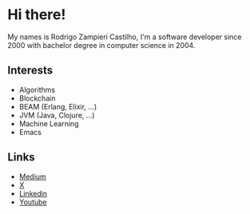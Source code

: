 #+STARTUP: inlineimages

* Hi there!

My names is Rodrigo Zampieri Castilho, I'm a software developer since 2000 with bachelor degree in computer science in 2004.

** Interests

+ Algorithms
+ Blockchain
+ BEAM (Erlang, Elixir, ...)
+ JVM (Java, Clojure, ...)
+ Machine Learning
+ Emacs

** Links

+ [[https://medium.com/@rzcastilho][Medium]]
+ [[https://x.com/rzcastilho][X]]
+ [[https://www.linkedin.com/in/rzcastilho/][Linkedin]]
+ [[https://www.youtube.com/@rzcastilho][Youtube]]

#+html: <p align="center"><img src="https://github-readme-stats.vercel.app/api?username=rzcastilho" /></p>
